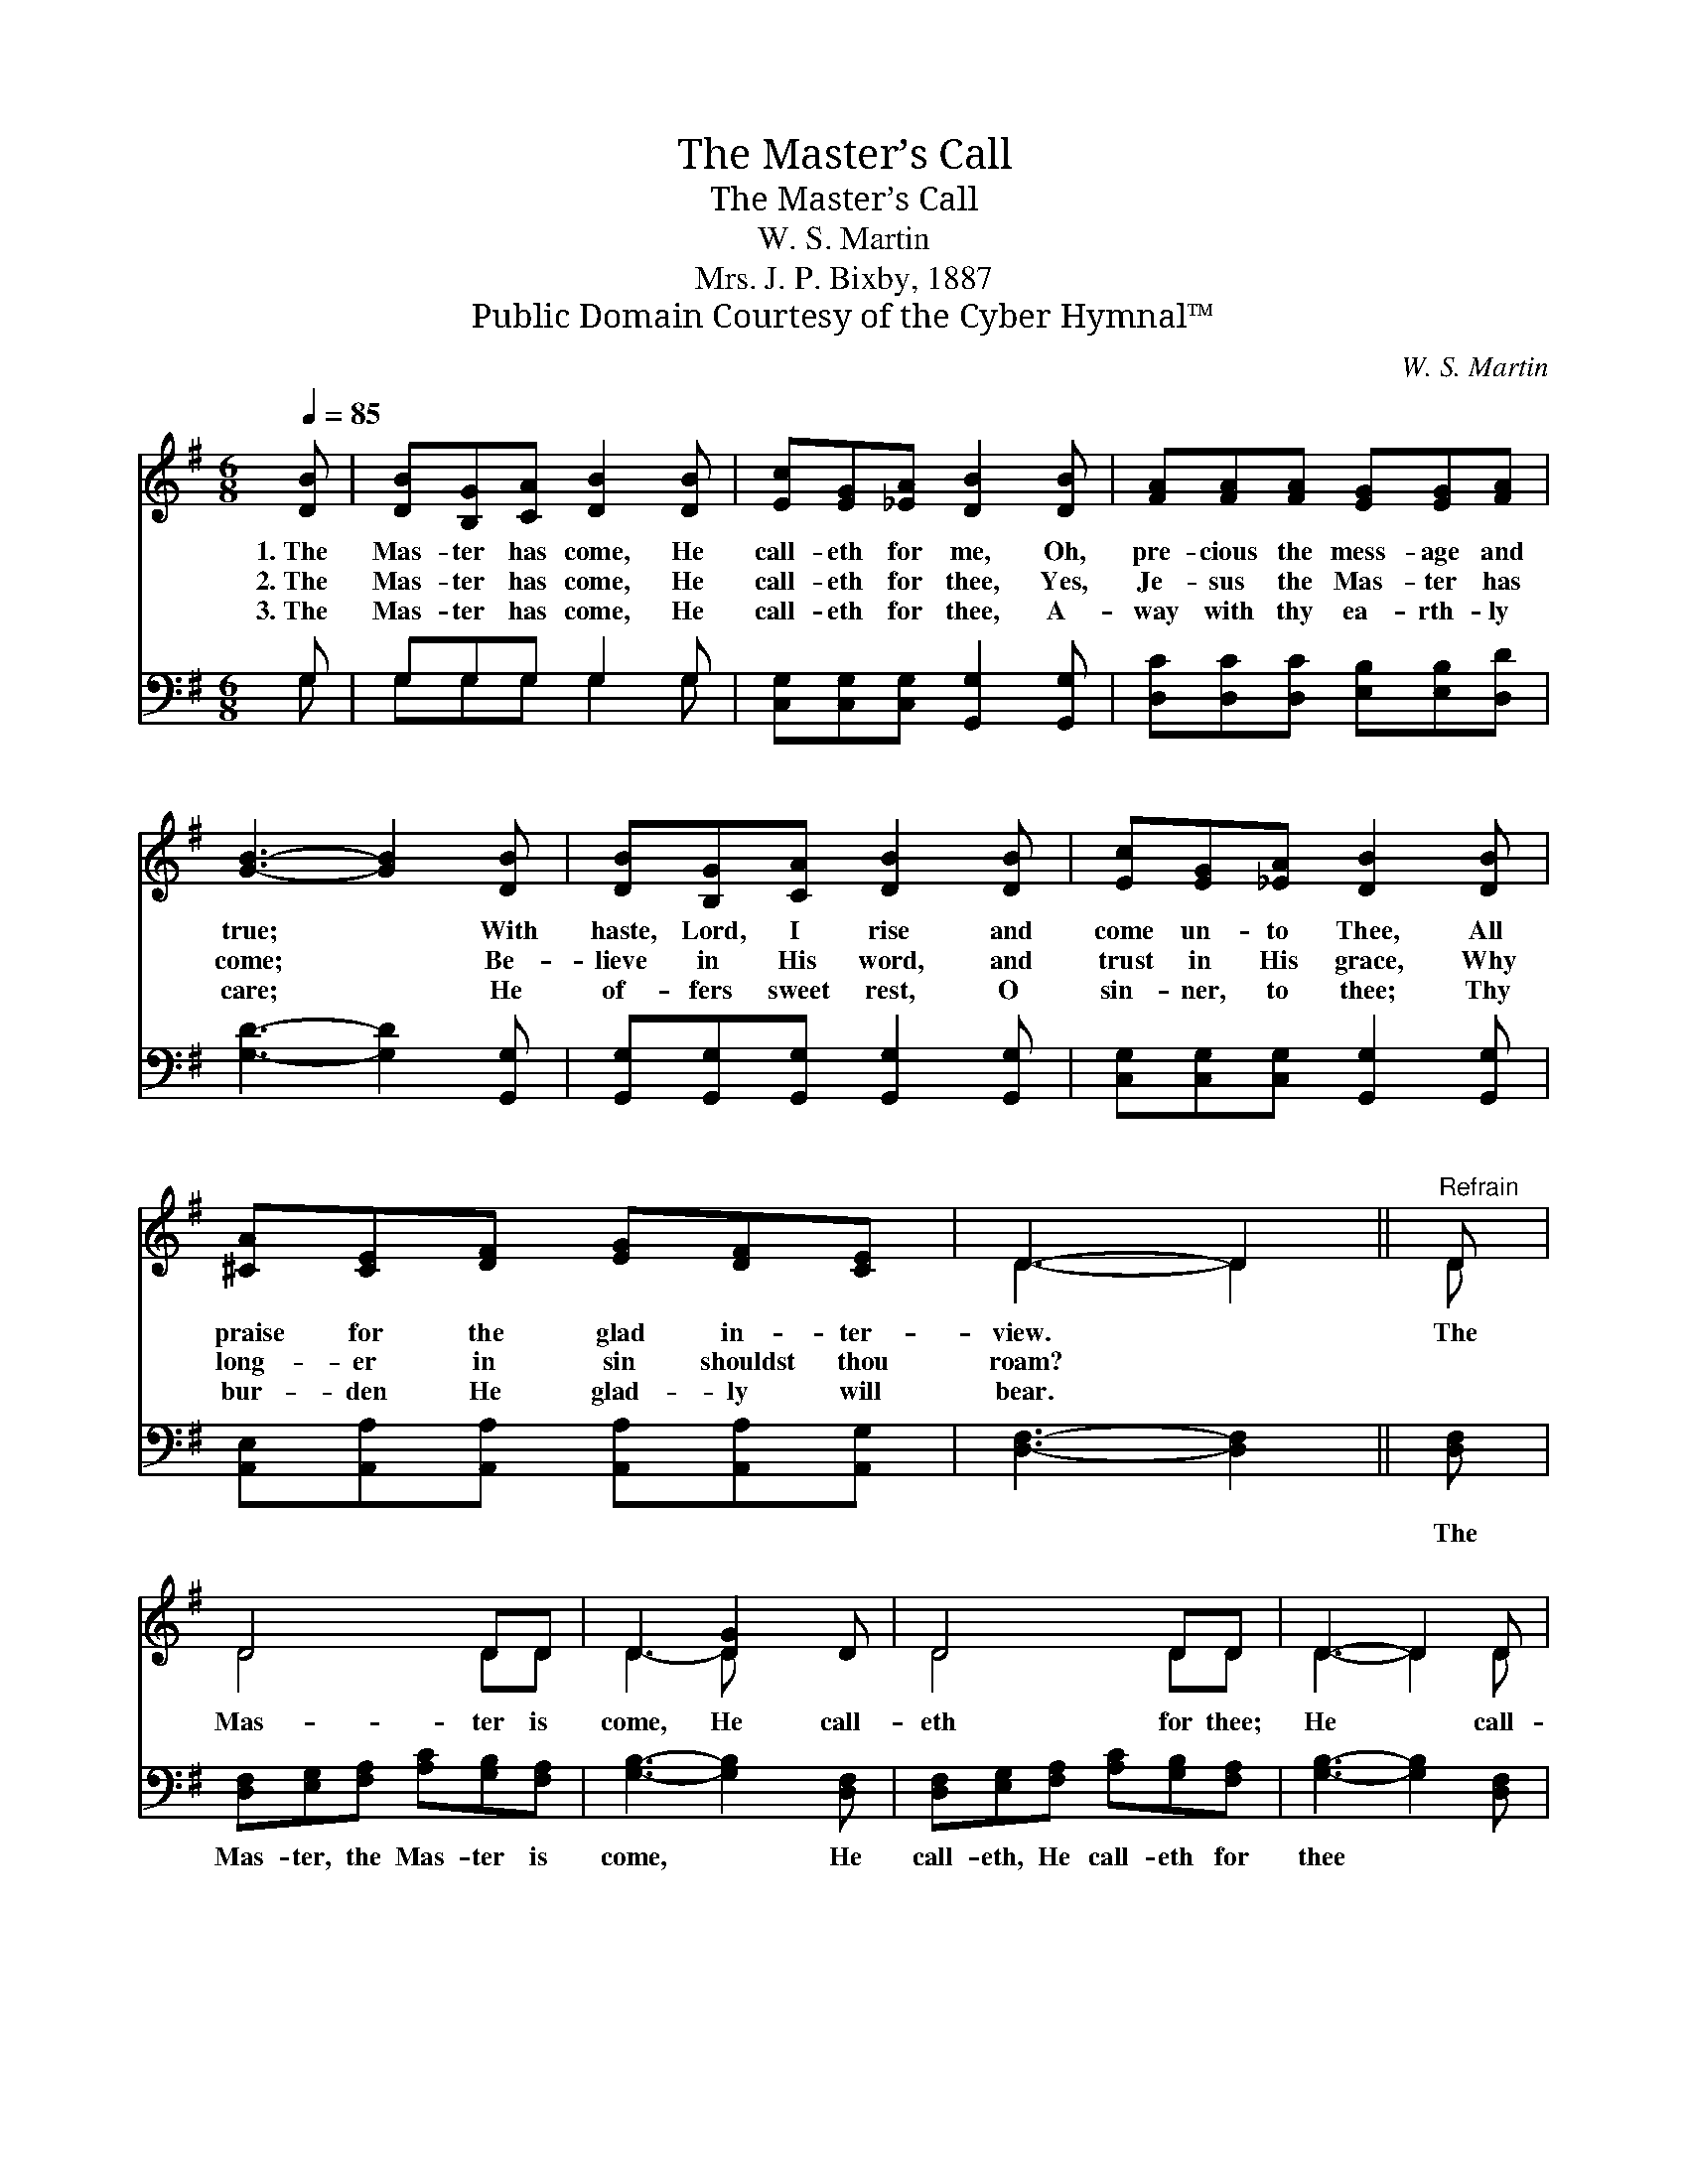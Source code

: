 X:1
T:The Master’s Call
T:The Master’s Call
T:W. S. Martin
T:Mrs. J. P. Bixby, 1887
T:Public Domain Courtesy of the Cyber Hymnal™
C:W. S. Martin
Z:Public Domain
Z:Courtesy of the Cyber Hymnal™
%%score ( 1 2 ) ( 3 4 )
L:1/8
Q:1/4=85
M:6/8
K:G
V:1 treble 
V:2 treble 
V:3 bass 
V:4 bass 
V:1
 [DB] | [DB][B,G][CA] [DB]2 [DB] | [Ec][EG][_EA] [DB]2 [DB] | [FA][FA][FA] [EG][EG][FA] | %4
w: 1.~The|Mas- ter has come, He|call- eth for me, Oh,|pre- cious the mess- age and|
w: 2.~The|Mas- ter has come, He|call- eth for thee, Yes,|Je- sus the Mas- ter has|
w: 3.~The|Mas- ter has come, He|call- eth for thee, A-|way with thy ea- rth- ly|
 [GB]3- [GB]2 [DB] | [DB][B,G][CA] [DB]2 [DB] | [Ec][EG][_EA] [DB]2 [DB] | %7
w: true; * With|haste, Lord, I rise and|come un- to Thee, All|
w: come; * Be-|lieve in His word, and|trust in His grace, Why|
w: care; * He|of- fers sweet rest, O|sin- ner, to thee; Thy|
 [^CA][CE][DF] [EG][DF][CE] | D3- D2 ||"^Refrain" D | D4 DD | D3 [DG]2 D | D4 DD | D3- D2 D | %14
w: praise for the glad in- ter-|view. *|The|Mas- ter is|come, He call-|eth for thee;|He * call-|
w: long- er in sin shouldst thou|roam? *||||||
w: bur- den He glad- ly will|bear. *||||||
 [Fc][Ec][Dc] [DB]2 D | [^DA][EA][FA] [EG]2 [EG] | [EG][DF][CE] [B,D][DG][DG] | %17
w: eth for thee, He call-|eth for thee, He call-|eth, He call- eth for thee|
w: |||
w: |||
"^riten." [EA][DG][DF] !fermata![DG]2 |] %18
w: and for me. *|
w: |
w: |
V:2
 x | x6 | x6 | x6 | x6 | x6 | x6 | x6 | D3- D2 || D | D4 DD | D3- D x2 | D4 DD | D3- D2 D | x5 D | %15
 x6 | x6 | x5 |] %18
V:3
 G, | G,G,G, G,2 G, | [C,G,][C,G,][C,G,] [G,,G,]2 [G,,G,] | [D,C][D,C][D,C] [E,B,][E,B,][D,D] | %4
w: ~|~ ~ ~ ~ ~|~ ~ ~ ~ ~|~ ~ ~ ~ ~ ~|
 [G,D]3- [G,D]2 [G,,G,] | [G,,G,][G,,G,][G,,G,] [G,,G,]2 [G,,G,] | %6
w: ~ * ~|~ ~ ~ ~ ~|
 [C,G,][C,G,][C,G,] [G,,G,]2 [G,,G,] | [A,,E,][A,,A,][A,,A,] [A,,A,][A,,A,][A,,G,] | %8
w: ~ ~ ~ ~ ~|~ ~ ~ ~ ~ ~|
 [D,F,]3- [D,F,]2 || [D,F,] | [D,F,][E,G,][F,A,] [A,C][G,B,][F,A,] | [G,B,]3- [G,B,]2 [D,F,] | %12
w: ~ *|The|Mas- ter, the Mas- ter is|come, * He|
 [D,F,][E,G,][F,A,] [A,C][G,B,][F,A,] | [G,B,]3- [G,B,]2 [D,F,] | [D,A,][D,G,][D,F,] G,2 [G,B,] | %15
w: call- eth, He call- eth for|thee * *||
 [B,,B,][^C,B,][^D,B,] [E,B,]2 [E,B,] | [C,C][C,C][C,G,] [G,,G,][B,,G,][B,,G,] | %17
w: ||
 [C,C][D,B,][D,A,] !fermata![G,,B,]2 |] %18
w: |
V:4
 G, | G,G,G, G,2 G, | x6 | x6 | x6 | x6 | x6 | x6 | x5 || x | x6 | x6 | x6 | x6 | x3 G,2 x | x6 | %16
 x6 | x5 |] %18

